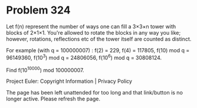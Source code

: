 *   Problem 324

   Let f(n) represent the number of ways one can fill a 3×3×n tower with
   blocks of 2×1×1.
   You're allowed to rotate the blocks in any way you like; however,
   rotations, reflections etc of the tower itself are counted as distinct.

   For example (with q = 100000007) :
   f(2) = 229,
   f(4) = 117805,
   f(10) mod q = 96149360,
   f(10^3) mod q = 24806056,
   f(10^6) mod q = 30808124.

   Find f(10^10000) mod 100000007.

   Project Euler: Copyright Information | Privacy Policy

   The page has been left unattended for too long and that link/button is no
   longer active. Please refresh the page.
